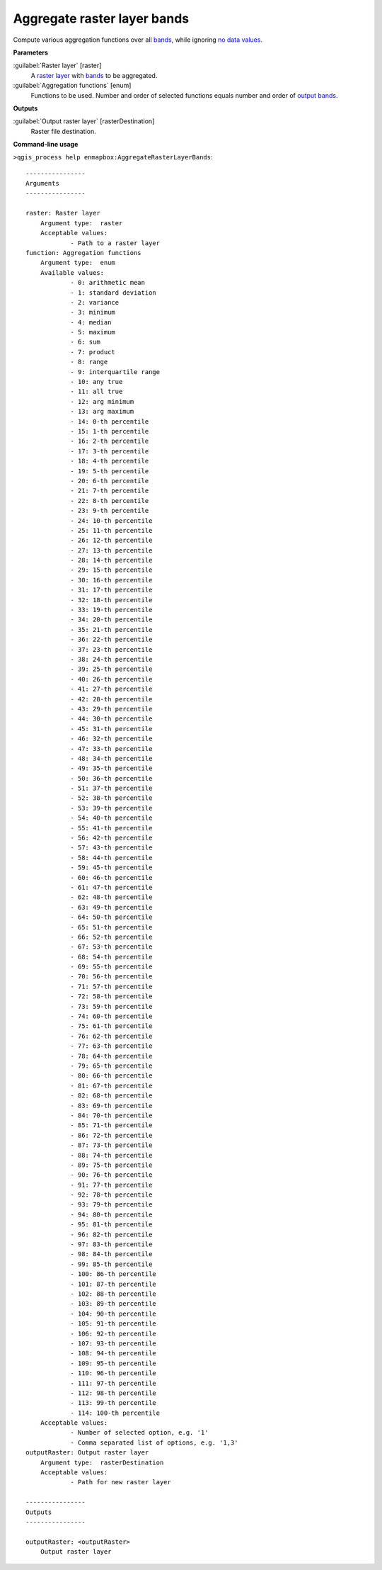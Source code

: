 .. _Aggregate raster layer bands:

****************************
Aggregate raster layer bands
****************************

Compute various aggregation functions over all `bands <https://enmap-box.readthedocs.io/en/latest/general/glossary.html#term-band>`_, while ignoring `no data values <https://enmap-box.readthedocs.io/en/latest/general/glossary.html#term-no-data-value>`_.

**Parameters**


:guilabel:`Raster layer` [raster]
    A `raster layer <https://enmap-box.readthedocs.io/en/latest/general/glossary.html#term-raster-layer>`_ with `bands <https://enmap-box.readthedocs.io/en/latest/general/glossary.html#term-band>`_ to be aggregated.


:guilabel:`Aggregation functions` [enum]
    Functions to be used. Number and order of selected functions equals number and order of `output <https://enmap-box.readthedocs.io/en/latest/general/glossary.html#term-output>`_ `bands <https://enmap-box.readthedocs.io/en/latest/general/glossary.html#term-band>`_.

**Outputs**


:guilabel:`Output raster layer` [rasterDestination]
    Raster file destination.

**Command-line usage**

``>qgis_process help enmapbox:AggregateRasterLayerBands``::

    ----------------
    Arguments
    ----------------
    
    raster: Raster layer
    	Argument type:	raster
    	Acceptable values:
    		- Path to a raster layer
    function: Aggregation functions
    	Argument type:	enum
    	Available values:
    		- 0: arithmetic mean
    		- 1: standard deviation
    		- 2: variance
    		- 3: minimum
    		- 4: median
    		- 5: maximum
    		- 6: sum
    		- 7: product
    		- 8: range
    		- 9: interquartile range
    		- 10: any true
    		- 11: all true
    		- 12: arg minimum
    		- 13: arg maximum
    		- 14: 0-th percentile
    		- 15: 1-th percentile
    		- 16: 2-th percentile
    		- 17: 3-th percentile
    		- 18: 4-th percentile
    		- 19: 5-th percentile
    		- 20: 6-th percentile
    		- 21: 7-th percentile
    		- 22: 8-th percentile
    		- 23: 9-th percentile
    		- 24: 10-th percentile
    		- 25: 11-th percentile
    		- 26: 12-th percentile
    		- 27: 13-th percentile
    		- 28: 14-th percentile
    		- 29: 15-th percentile
    		- 30: 16-th percentile
    		- 31: 17-th percentile
    		- 32: 18-th percentile
    		- 33: 19-th percentile
    		- 34: 20-th percentile
    		- 35: 21-th percentile
    		- 36: 22-th percentile
    		- 37: 23-th percentile
    		- 38: 24-th percentile
    		- 39: 25-th percentile
    		- 40: 26-th percentile
    		- 41: 27-th percentile
    		- 42: 28-th percentile
    		- 43: 29-th percentile
    		- 44: 30-th percentile
    		- 45: 31-th percentile
    		- 46: 32-th percentile
    		- 47: 33-th percentile
    		- 48: 34-th percentile
    		- 49: 35-th percentile
    		- 50: 36-th percentile
    		- 51: 37-th percentile
    		- 52: 38-th percentile
    		- 53: 39-th percentile
    		- 54: 40-th percentile
    		- 55: 41-th percentile
    		- 56: 42-th percentile
    		- 57: 43-th percentile
    		- 58: 44-th percentile
    		- 59: 45-th percentile
    		- 60: 46-th percentile
    		- 61: 47-th percentile
    		- 62: 48-th percentile
    		- 63: 49-th percentile
    		- 64: 50-th percentile
    		- 65: 51-th percentile
    		- 66: 52-th percentile
    		- 67: 53-th percentile
    		- 68: 54-th percentile
    		- 69: 55-th percentile
    		- 70: 56-th percentile
    		- 71: 57-th percentile
    		- 72: 58-th percentile
    		- 73: 59-th percentile
    		- 74: 60-th percentile
    		- 75: 61-th percentile
    		- 76: 62-th percentile
    		- 77: 63-th percentile
    		- 78: 64-th percentile
    		- 79: 65-th percentile
    		- 80: 66-th percentile
    		- 81: 67-th percentile
    		- 82: 68-th percentile
    		- 83: 69-th percentile
    		- 84: 70-th percentile
    		- 85: 71-th percentile
    		- 86: 72-th percentile
    		- 87: 73-th percentile
    		- 88: 74-th percentile
    		- 89: 75-th percentile
    		- 90: 76-th percentile
    		- 91: 77-th percentile
    		- 92: 78-th percentile
    		- 93: 79-th percentile
    		- 94: 80-th percentile
    		- 95: 81-th percentile
    		- 96: 82-th percentile
    		- 97: 83-th percentile
    		- 98: 84-th percentile
    		- 99: 85-th percentile
    		- 100: 86-th percentile
    		- 101: 87-th percentile
    		- 102: 88-th percentile
    		- 103: 89-th percentile
    		- 104: 90-th percentile
    		- 105: 91-th percentile
    		- 106: 92-th percentile
    		- 107: 93-th percentile
    		- 108: 94-th percentile
    		- 109: 95-th percentile
    		- 110: 96-th percentile
    		- 111: 97-th percentile
    		- 112: 98-th percentile
    		- 113: 99-th percentile
    		- 114: 100-th percentile
    	Acceptable values:
    		- Number of selected option, e.g. '1'
    		- Comma separated list of options, e.g. '1,3'
    outputRaster: Output raster layer
    	Argument type:	rasterDestination
    	Acceptable values:
    		- Path for new raster layer
    
    ----------------
    Outputs
    ----------------
    
    outputRaster: <outputRaster>
    	Output raster layer
    
    